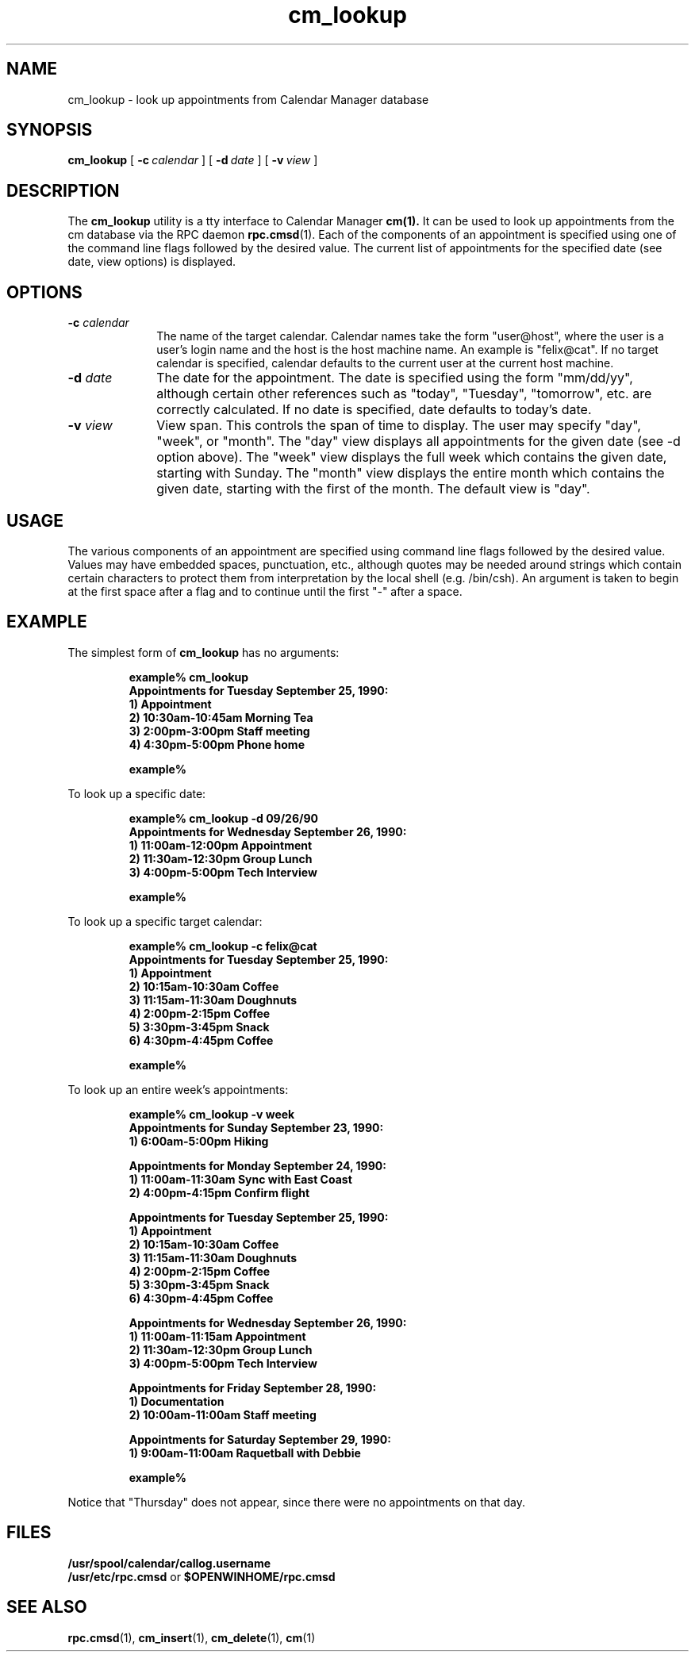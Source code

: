 .\" Copyright (c) 1994 - Sun Microsystems, Inc.
.TH cm_lookup 1 "9 March 1992"
.IX "cm_lookup" "" "\f3cm_lookup\f1(1) \(em browse calendar appointments from command line" ""
.IX "calendar" "browse" "Calendar Manager" "browse calendar appointments \(em \f3cm_lookup\f1(1)"
.SH NAME
cm_lookup \- look up appointments from Calendar Manager database
.SH SYNOPSIS
.B cm_lookup 
[
.BI -c \ calendar
] [
.BI -d \ date
] [
.BI -v \ view
]
.SH DESCRIPTION
.LP
The
.B cm_lookup
utility is a tty interface to Calendar Manager
.BR cm(1).
It can be used to look up appointments from the cm
database via the RPC daemon
.BR rpc.cmsd (1).
Each of  the components of an
appointment is specified using one of the command line
flags followed by the desired value.  The current list of 
appointments for the specified date
(see date, view options) is displayed.
.SH OPTIONS
.TP 10
.BI \-c " calendar"
The name of the target
calendar.  Calendar names take the form
"user@host", where the user is a user's login
name and the host is the host machine name.
An example is "felix@cat".  If no target
calendar is specified, calendar defaults to
the current user at the current host machine.
.TP
.BI \-d " date"
The date for the appointment.  The
date is specified using the form "mm/dd/yy",
although certain other references such as
"today", "Tuesday", "tomorrow", etc. are
correctly calculated.  If no date is
specified, date defaults to today's date.
.TP
.BI \-v " view"
View span.  This controls the span of
time to display.  The user may specify "day",
"week", or "month".  The "day" view displays
all appointments for the given date (see -d
option above).  The "week" view displays the
full week which contains the given date,
starting with Sunday.  The "month" view
displays the entire month which contains the
given date, starting with the first of the
month. The default view is "day".

.SH USAGE
.LP
The various components of an appointment are specified using
command line flags followed by the desired value.  Values
may have embedded spaces, punctuation, etc., although
quotes may be needed around strings which contain certain
characters to protect them from interpretation by the local
shell (e.g. /bin/csh).  An argument is taken to begin at
the first space after a flag and to continue until the
first "-" after a space.
.SH EXAMPLE
.LP 2
The simplest form of
.B cm_lookup
has no arguments:
.RS
.ft B
.sp 2
.nf
example% cm_lookup
Appointments for Tuesday September 25, 1990:
        1) Appointment
        2) 10:30am-10:45am Morning Tea
        3) 2:00pm-3:00pm Staff meeting
        4) 4:30pm-5:00pm Phone home

example%
.fi
.ft R
.RE

.LP 2
To look up a specific date:
.RS
.ft B
.sp 2
.nf
example% cm_lookup -d 09/26/90
Appointments for Wednesday September 26, 1990:
        1) 11:00am-12:00pm Appointment
        2) 11:30am-12:30pm Group Lunch
        3) 4:00pm-5:00pm Tech Interview

example%
.fi
.ft R
.RE

.LP 2
To look up a specific target calendar:
.RS
.ft B
.sp 2
.nf
example% cm_lookup -c felix@cat
Appointments for Tuesday September 25, 1990:
        1) Appointment
        2) 10:15am-10:30am Coffee
        3) 11:15am-11:30am Doughnuts
        4) 2:00pm-2:15pm Coffee
        5) 3:30pm-3:45pm Snack
        6) 4:30pm-4:45pm Coffee

example%
.fi
.ft R
.RE

.LP 2
To look up an entire week's appointments:
.RS
.ft B
.sp 2
.nf
example% cm_lookup -v week
Appointments for Sunday September 23, 1990:
        1) 6:00am-5:00pm Hiking

Appointments for Monday September 24, 1990:
        1) 11:00am-11:30am Sync with East Coast
        2) 4:00pm-4:15pm Confirm flight

Appointments for Tuesday September 25, 1990:
        1) Appointment
        2) 10:15am-10:30am Coffee
        3) 11:15am-11:30am Doughnuts
        4) 2:00pm-2:15pm Coffee
        5) 3:30pm-3:45pm Snack
        6) 4:30pm-4:45pm Coffee

Appointments for Wednesday September 26, 1990:
        1) 11:00am-11:15am Appointment
        2) 11:30am-12:30pm Group Lunch
        3) 4:00pm-5:00pm Tech Interview

Appointments for Friday September 28, 1990:
        1) Documentation
        2) 10:00am-11:00am Staff meeting

Appointments for Saturday September 29, 1990:
        1) 9:00am-11:00am Raquetball with Debbie

example%
.fi
.ft R
.RE
.LP 2
Notice that "Thursday" does not appear, since there were no appointments
on that day.

.SH FILES
.TP 10
.PD 0
.B /usr/spool/calendar/callog.username
.TP
.BR "/usr/etc/rpc.cmsd " or " $OPENWINHOME/rpc.cmsd"
.PD
.SH SEE ALSO
.BR rpc.cmsd (1),
.BR cm_insert (1),
.BR cm_delete (1),
.BR cm (1)

